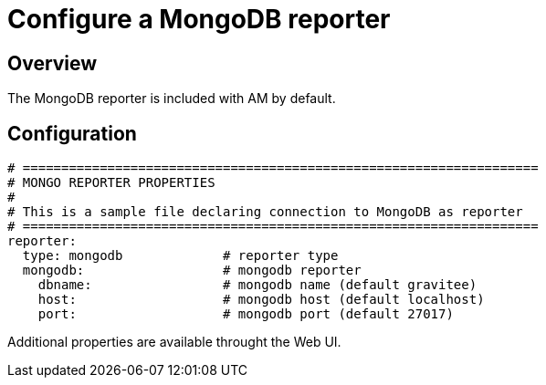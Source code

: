 = Configure a MongoDB reporter
:page-sidebar: am_3_x_sidebar
:page-permalink: am/current/am_installguide_reporters_mongodb.html
:page-folder: am/installation-guide
:page-liquid:
:page-layout: am
:page-description: Gravitee.io Access Management - Reporters - MongoDB
:page-keywords: Gravitee.io, API Platform, API Management, Access Gateway, oauth2, openid, documentation, manual, guide, reference, api

== Overview

The MongoDB reporter is included with AM by default.

== Configuration
[source,yaml]
----
# ===================================================================
# MONGO REPORTER PROPERTIES
#
# This is a sample file declaring connection to MongoDB as reporter
# ===================================================================
reporter:
  type: mongodb             # reporter type
  mongodb:                  # mongodb reporter
    dbname:                 # mongodb name (default gravitee)
    host:                   # mongodb host (default localhost)
    port:                   # mongodb port (default 27017)
----

Additional properties are available throught the Web UI.